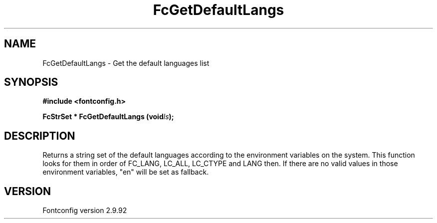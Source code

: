 .\" auto-generated by docbook2man-spec from docbook-utils package
.TH "FcGetDefaultLangs" "3" "25 6月 2012" "" ""
.SH NAME
FcGetDefaultLangs \- Get the default languages list
.SH SYNOPSIS
.nf
\fB#include <fontconfig.h>
.sp
FcStrSet * FcGetDefaultLangs (void\fIls\fB);
.fi\fR
.SH "DESCRIPTION"
.PP
Returns a string set of the default languages according to the environment variables on the system.
This function looks for them in order of FC_LANG, LC_ALL, LC_CTYPE and LANG then.
If there are no valid values in those environment variables, "en" will be set as fallback.
.SH "VERSION"
.PP
Fontconfig version 2.9.92
